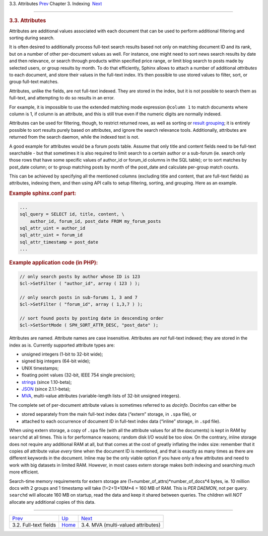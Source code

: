 .. raw:: html

   <div class="navheader">

3.3. Attributes
`Prev <fields.html>`__ 
Chapter 3. Indexing
 `Next <mva.html>`__

--------------

.. raw:: html

   </div>

.. raw:: html

   <div class="sect1">

.. raw:: html

   <div class="titlepage">

.. raw:: html

   <div>

.. raw:: html

   <div>

.. rubric:: 3.3. Attributes
   :name: attributes
   :class: title

.. raw:: html

   </div>

.. raw:: html

   </div>

.. raw:: html

   </div>

Attributes are additional values associated with each document that can
be used to perform additional filtering and sorting during search.

It is often desired to additionally process full-text search results
based not only on matching document ID and its rank, but on a number of
other per-document values as well. For instance, one might need to sort
news search results by date and then relevance, or search through
products within specified price range, or limit blog search to posts
made by selected users, or group results by month. To do that
efficiently, Sphinx allows to attach a number of additional *attributes*
to each document, and store their values in the full-text index. It’s
then possible to use stored values to filter, sort, or group full-text
matches.

Attributes, unlike the fields, are not full-text indexed. They are
stored in the index, but it is not possible to search them as full-text,
and attempting to do so results in an error.

For example, it is impossible to use the extended matching mode
expression ``@column 1`` to match documents where column is 1, if column
is an attribute, and this is still true even if the numeric digits are
normally indexed.

Attributes can be used for filtering, though, to restrict returned rows,
as well as sorting or `result grouping <clustering.html>`__; it is
entirely possible to sort results purely based on attributes, and ignore
the search relevance tools. Additionally, attributes are returned from
the search daemon, while the indexed text is not.

A good example for attributes would be a forum posts table. Assume that
only title and content fields need to be full-text searchable - but that
sometimes it is also required to limit search to a certain author or a
sub-forum (ie. search only those rows that have some specific values of
author\_id or forum\_id columns in the SQL table); or to sort matches by
post\_date column; or to group matching posts by month of the post\_date
and calculate per-group match counts.

This can be achieved by specifying all the mentioned columns (excluding
title and content, that are full-text fields) as attributes, indexing
them, and then using API calls to setup filtering, sorting, and
grouping. Here as an example.

.. rubric:: Example sphinx.conf part:
   :name: example-sphinx.conf-part

.. code:: programlisting

    ...
    sql_query = SELECT id, title, content, \
        author_id, forum_id, post_date FROM my_forum_posts
    sql_attr_uint = author_id
    sql_attr_uint = forum_id
    sql_attr_timestamp = post_date
    ...

.. rubric:: Example application code (in PHP):
   :name: example-application-code-in-php

.. code:: programlisting

    // only search posts by author whose ID is 123
    $cl->SetFilter ( "author_id", array ( 123 ) );

    // only search posts in sub-forums 1, 3 and 7
    $cl->SetFilter ( "forum_id", array ( 1,3,7 ) );

    // sort found posts by posting date in descending order
    $cl->SetSortMode ( SPH_SORT_ATTR_DESC, "post_date" );

Attributes are named. Attribute names are case insensitive. Attributes
are *not* full-text indexed; they are stored in the index as is.
Currently supported attribute types are:

.. raw:: html

   <div class="itemizedlist">

-  unsigned integers (1-bit to 32-bit wide);

-  signed big integers (64-bit wide);

-  UNIX timestamps;

-  floating point values (32-bit, IEEE 754 single precision);

-  `strings <conf-sql-attr-string.html>`__ (since 1.10-beta);

-  `JSON <conf-sql-attr-json.html>`__ (since 2.1.1-beta);

-  `MVA <mva.html>`__, multi-value attributes (variable-length lists of
   32-bit unsigned integers).

.. raw:: html

   </div>

The complete set of per-document attribute values is sometimes referred
to as *docinfo*. Docinfos can either be

.. raw:: html

   <div class="itemizedlist">

-  stored separately from the main full-text index data (“extern”
   storage, in ``.spa`` file), or

-  attached to each occurrence of document ID in full-text index data
   (“inline” storage, in ``.spd`` file).

.. raw:: html

   </div>

When using extern storage, a copy of ``.spa`` file (with all the
attribute values for all the documents) is kept in RAM by ``searchd`` at
all times. This is for performance reasons; random disk I/O would be too
slow. On the contrary, inline storage does not require any additional
RAM at all, but that comes at the cost of greatly inflating the index
size: remember that it copies *all* attribute value *every* time when
the document ID is mentioned, and that is exactly as many times as there
are different keywords in the document. Inline may be the only viable
option if you have only a few attributes and need to work with big
datasets in limited RAM. However, in most cases extern storage makes
both indexing and searching *much* more efficient.

Search-time memory requirements for extern storage are
(1+number\_of\_attrs)\*number\_of\_docs\*4 bytes, ie. 10 million docs
with 2 groups and 1 timestamp will take (1+2+1)\*10M\*4 = 160 MB of RAM.
This is *PER DAEMON*, not per query. ``searchd`` will allocate 160 MB on
startup, read the data and keep it shared between queries. The children
will *NOT* allocate any additional copies of this data.

.. raw:: html

   </div>

.. raw:: html

   <div class="navfooter">

--------------

+---------------------------+--------------------------+---------------------------------------+
| `Prev <fields.html>`__    | `Up <indexing.html>`__   |  `Next <mva.html>`__                  |
+---------------------------+--------------------------+---------------------------------------+
| 3.2. Full-text fields     | `Home <index.html>`__    |  3.4. MVA (multi-valued attributes)   |
+---------------------------+--------------------------+---------------------------------------+

.. raw:: html

   </div>

